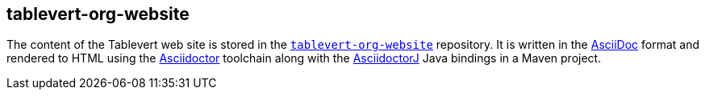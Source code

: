 [#tablevert-org-website]
== tablevert-org-website

The content of the Tablevert web site is stored in the https://github.com/tablevert/tablevert-org-website[`tablevert-org-website`] repository. It is written in the http://www.asciidoc.org[AsciiDoc] format and rendered to HTML using the https://asciidoctor.org[Asciidoctor] toolchain along with the https://github.com/asciidoctor/asciidoctorj[AsciidoctorJ] Java bindings in a Maven project.

